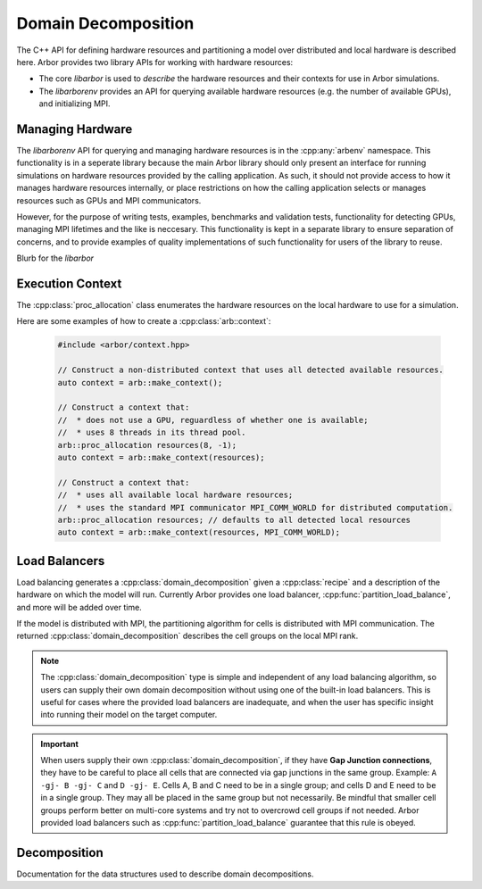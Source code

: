 .. _cppdomdec:

Domain Decomposition
====================

The C++ API for defining hardware resources and partitioning a model over
distributed and local hardware is described here.
Arbor provides two library APIs for working with hardware resources:

* The core *libarbor* is used to *describe* the hardware resources
  and their contexts for use in Arbor simulations.
* The *libarborenv* provides an API for querying available hardware
  resources (e.g. the number of available GPUs), and initializing MPI.


Managing Hardware
-----------------

The *libarborenv* API for querying and managing hardware resources is in the
:cpp:any:`arbenv` namespace. This functionality is in a seperate
library because the main Arbor library should only
present an interface for running simulations on hardware resources provided
by the calling application. As such, it should not provide access to how
it manages hardware resources internally, or place restrictions on how
the calling application selects or manages resources such as GPUs and MPI communicators.

However, for the purpose of writing tests, examples, benchmarks and validation
tests, functionality for detecting GPUs, managing MPI lifetimes and the like
is neccesary. This functionality is kept in a separate library to ensure
separation of concerns, and to provide examples of quality implementations
of such functionality for users of the library to reuse.

.. cpp:namespace:: arbenv

.. cpp:function:: arb::optional<int> get_env_num_threads()

    Tests whether the number of threads to use has been set in an environment variable.
    First checks ``ARB_NUM_THREADS``, and if that is not set checks ``OMP_NUM_THREADS``.

    Return value:

    * no value: the :cpp:any:`optional` return value contains no value if the
    * has value: the number of threads set by the environment variable.

    Exceptions:

    * throws :cpp:any:`std::runtime_error` if environment variable set with invalid
      number of threads.

    .. container:: example-code

       .. code-block:: cpp

         if (auto nt = arbenv::get_env_num_threads()) {
            std::cout << "requested " << nt.value() << "threads \n";
         }
         else {
            std::cout << "no enviroment variable set\n";
         }

.. cpp:function:: int thread_concurrency()

   Attempts to detect the number of available CPU cores. Returns 1 if unable to detect
   the number of cores.

    .. container:: example-code

       .. code-block:: cpp

         // Set num_threads to value from environment variable if set,
         // otherwise set it to the available number of cores.
         int num_threads = 0;
         if (auto nt = arbenv::get_env_num_threads()) {
            num_threads = nt.value();
         }
         else {
            num_threads = arbenv::thread_concurrency();
         }

.. cpp:function:: int default_gpu()

   Detects if a GPU is available, and returns the 

   Return value:

   * non-negative value: if a GPU is available, the index of the selected GPU is returned. The index will be in the range ``[0, num_gpus)`` where ``num_gpus`` is the number of GPUs detected using the ``cudaGetDeviceCount`` `CUDA API call <https://docs.nvidia.com/cuda/cuda-runtime-api/group__CUDART__DEVICE.html>`_.
   * -1: if no GPU available, or if Arbor was built without GPU support.

    .. container:: example-code

       .. code-block:: cpp

         if (arbenv::default_gpu()>-1) {}
            std::cout << "a GPU is available\n";
         }

.. cpp:function:: int find_private_gpu(MPI_Comm comm)

   stuff.

.. cpp:class:: with_mpi

   Purpose and functionality

   Constructor

   Usage notes.

Blurb for the *libarbor*

.. cpp:namespace:: arb

.. cpp:class:: proc_allocation

    Enumerates the computational resources to be used for a simulation, typically a
    subset of the resources available on a physical hardware node.

    .. container:: example-code

        .. code-block:: cpp

            // Default construction uses all detected cores/threads, and the first GPU, if available.
            arb::proc_allocation resources;

            // Remove any GPU from the resource description.
            resources.gpu_id = -1;


    .. cpp:function:: proc_allocation() = default

        Sets the number of threads to the number detected by :cpp:func:`get_local_resources`, and
        chooses either the first available GPU, or no GPU if none are available.

    .. cpp:function:: proc_allocation(unsigned threads, int gpu_id)

        Constructor that sets the number of :cpp:var:`threads` and selects :cpp:var:`gpus` available.

    .. cpp:member:: unsigned num_threads

        The number of CPU threads available.

    .. cpp:member:: int gpu_id

        The identifier of the GPU to use.
        The gpu id corresponds to the ``int device`` parameter used by CUDA API calls
        to identify gpu devices.
        Set to -1 to indicate that no GPU device is to be used.
        See ``cudaSetDevice`` and ``cudaDeviceGetAttribute`` provided by the
        `CUDA API <https://docs.nvidia.com/cuda/cuda-runtime-api/group__CUDART__DEVICE.html>`_.

    .. cpp:function:: bool has_gpu() const

        Indicates whether a GPU is selected (i.e. whether :cpp:member:`gpu_id` is ``-1``).

Execution Context
-----------------

The :cpp:class:`proc_allocation` class enumerates the hardware resources on the local hardware
to use for a simulation.

.. cpp:namespace:: arb

.. cpp:class:: context

    A handle for the interfaces to the hardware resources used in a simulation.
    A :cpp:class:`context` contains the local thread pool, and optionally the GPU state
    and MPI communicator, if available. Users of the library do not directly use the functionality
    provided by :cpp:class:`context`, instead they configure contexts, which are passed to
    Arbor methods and types.

.. cpp:function:: context make_context()

    Local context that uses all detected threads and a GPU if any are available.

.. cpp:function:: context make_context(proc_allocation alloc)

    Local context that uses the local resources described by :cpp:var:`alloc`.

.. cpp:function:: context make_context(proc_allocation alloc, MPI_Comm comm)

    A context that uses the local resources described by :cpp:var:`alloc`, and
    uses the MPI communicator :cpp:var:`comm` for distributed calculation.


Here are some examples of how to create a :cpp:class:`arb::context`:

    .. container:: example-code

        .. code-block:: cpp

            #include <arbor/context.hpp>

            // Construct a non-distributed context that uses all detected available resources.
            auto context = arb::make_context();

            // Construct a context that:
            //  * does not use a GPU, reguardless of whether one is available;
            //  * uses 8 threads in its thread pool.
            arb::proc_allocation resources(8, -1);
            auto context = arb::make_context(resources);

            // Construct a context that:
            //  * uses all available local hardware resources;
            //  * uses the standard MPI communicator MPI_COMM_WORLD for distributed computation.
            arb::proc_allocation resources; // defaults to all detected local resources
            auto context = arb::make_context(resources, MPI_COMM_WORLD);

Load Balancers
--------------

Load balancing generates a :cpp:class:`domain_decomposition` given a :cpp:class:`recipe`
and a description of the hardware on which the model will run. Currently Arbor provides
one load balancer, :cpp:func:`partition_load_balance`, and more will be added over time.

If the model is distributed with MPI, the partitioning algorithm for cells is
distributed with MPI communication. The returned :cpp:class:`domain_decomposition`
describes the cell groups on the local MPI rank.

.. Note::
    The :cpp:class:`domain_decomposition` type is simple and
    independent of any load balancing algorithm, so users can supply their
    own domain decomposition without using one of the built-in load balancers.
    This is useful for cases where the provided load balancers are inadequate,
    and when the user has specific insight into running their model on the
    target computer.

.. Important::
    When users supply their own :cpp:class:`domain_decomposition`, if they have
    **Gap Junction connections**, they have to be careful to place all cells that
    are connected via gap junctions in the same group.
    Example:
    ``A -gj- B -gj- C``  and ``D -gj- E``.
    Cells A, B and C need to be in a single group; and cells D and E need to be in a
    single group. They may all be placed in the same group but not necessarily.
    Be mindful that smaller cell groups perform better on multi-core systems and
    try not to overcrowd cell groups if not needed.
    Arbor provided load balancers such as :cpp:func:`partition_load_balance`
    guarantee that this rule is obeyed.

.. cpp:namespace:: arb

.. cpp:function:: domain_decomposition partition_load_balance(const recipe& rec, const arb::context& ctx)

    Construct a :cpp:class:`domain_decomposition` that distributes the cells
    in the model described by :cpp:any:`rec` over the distributed and local hardware
    resources described by :cpp:any:`ctx`.

    The algorithm counts the number of each cell type in the global model, then
    partitions the cells of each type equally over the available nodes.
    If a GPU is available, and if the cell type can be run on the GPU, the
    cells on each node are put one large group to maximise the amount of fine
    grained parallelism in the cell group.
    Otherwise, cells are grouped into small groups that fit in cache, and can be
    distributed over the available cores.

    .. Note::
        The partitioning assumes that all cells of the same kind have equal
        computational cost, hence it may not produce a balanced partition for
        models with cells that have a large variance in computational costs.

Decomposition
-------------

Documentation for the data structures used to describe domain decompositions.

.. cpp:namespace:: arb

.. cpp:enum-class:: backend_kind

    Used to indicate which hardware backend to use for running a :cpp:class:`cell_group`.

    .. cpp:enumerator:: multicore

        Use multicore backend.

    .. cpp:enumerator:: gpu

        Use GPU back end.

        .. Note::
            Setting the GPU back end is only meaningful if the
            :cpp:class:`cell_group` type supports the GPU backend.

.. cpp:class:: domain_decomposition

    Describes a domain decomposition and is soley responsible for describing the
    distribution of cells across cell groups and domains.
    It holds cell group descriptions (:cpp:member:`groups`) for cells assigned to
    the local domain, and a helper function (:cpp:member:`gid_domain`) used to
    look up which domain a cell has been assigned to.
    The :cpp:class:`domain_decomposition` object also has meta-data about the
    number of cells in the global model, and the number of domains over which
    the model is destributed.

    .. Note::
        The domain decomposition represents a division **all** of the cells in
        the model into non-overlapping sets, with one set of cells assigned to
        each domain.
        A domain decomposition is generated either by a load balancer or is
        directly specified by a user, and it is a requirement that the
        decomposition is correct:

            * Every cell in the model appears once in one and only one cell
              :cpp:member:`groups` on one and only one local
              :cpp:class:`domain_decomposition` object.
            * :cpp:member:`num_local_cells` is the sum of the number of cells in
              each of the :cpp:member:`groups`.
            * The sum of :cpp:member:`num_local_cells` over all domains matches
              :cpp:member:`num_global_cells`.

    .. cpp:member:: std::function<int(cell_gid_type)> gid_domain

        A function for querying the domain id that a cell assigned to
        (using global identifier :cpp:var:`gid`).
        It must be a pure function, that is it has no side effects, and hence is
        thread safe.

    .. cpp:member:: int num_domains

        Number of domains that the model is distributed over.

    .. cpp:member:: int domain_id

        The index of the local domain.
        Always 0 for non-distributed models, and corresponds to the MPI rank
        for distributed runs.

    .. cpp:member:: cell_size_type num_local_cells

        Total number of cells in the local domain.

    .. cpp:member:: cell_size_type num_global_cells

        Total number of cells in the global model
        (sum of :cpp:member:`num_local_cells` over all domains).

    .. cpp:member:: std::vector<group_description> groups

        Descriptions of the cell groups on the local domain.
        See :cpp:class:`group_description`.

.. cpp:class:: group_description

    The indexes of a set of cells of the same kind that are group together in a
    cell group in a :cpp:class:`arb::simulation`.

    .. cpp:function:: group_description(cell_kind k, std::vector<cell_gid_type> g, backend_kind b)

        Constructor.

    .. cpp:member:: const cell_kind kind

        The kind of cell in the group.

    .. cpp:member:: const std::vector<cell_gid_type> gids

        The gids of the cells in the cell group, **sorted in ascending order**.

    .. cpp:member:: const backend_kind backend

        The back end on which the cell group is to run.
